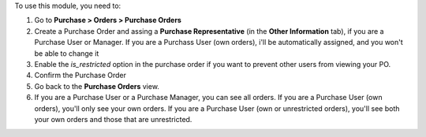 To use this module, you need to:

#. Go to **Purchase > Orders > Purchase Orders**
#. Create a Purchase Order and assing a **Purchase Representative**
   (in the **Other Information** tab), if you are a Purchase User or Manager.
   If you are a Purchass User (own orders), i'll be automatically assigned,
   and you won't be able to change it
#. Enable the `is_restricted` option in the purchase order if you want
   to prevent other users from viewing your PO.
#. Confirm the Purchase Order
#. Go back to the **Purchase Orders** view.
#. If you are a Purchase User or a Purchase Manager, you can see all orders. If you are a Purchase User (own orders),
   you'll only see your own orders. If you are a Purchase User (own or unrestricted orders), you'll see
   both your own orders and those that are unrestricted.

